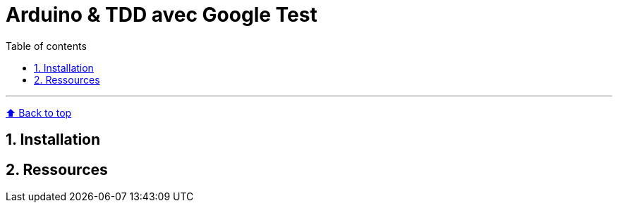 :numbered:
:toc: macro
:sectanchors:

:BACK_TO_TOP_TARGET: back-to-top
:BACK_TO_TOP_LABEL: ⬆ Back to top
:BACK_TO_TOP: <<{BACK_TO_TOP_TARGET},{BACK_TO_TOP_LABEL}>>

[#{BACK_TO_TOP_TARGET}]
= Arduino &amp; TDD avec Google Test

:toc-title: Table of contents
:toclevels: 3
toc::[]

'''

{BACK_TO_TOP}

== Installation

== Ressources

